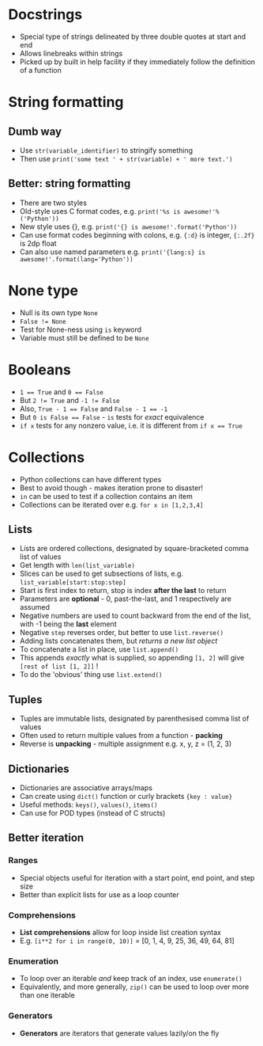 * Docstrings

- Special type of strings delineated by three double quotes at start and end
- Allows linebreaks within strings
- Picked up by built in help facility if they immediately follow the definition of a function

* String formatting

** Dumb way

- Use ~str(variable_identifier)~ to stringify something
- Then use ~print('some text ' + str(variable) + ' more text.')~

** Better: string formatting

- There are two styles
- Old-style uses C format codes, e.g. ~print('%s is awesome!'%('Python'))~
- New style uses {}, e.g. ~print('{} is awesome!'.format('Python'))~
- Can use format codes beginning with colons, e.g. ~{:d}~ is integer, ~{:.2f}~ is 2dp float
- Can also use named parameters e.g. ~print('{lang:s} is awesome!'.format(lang='Python'))~

* None type
- Null is its own type ~None~
- ~False != None~
- Test for None-ness using ~is~ keyword
- Variable must still be defined to be ~None~

* Booleans

- ~1 == True~ and ~0 == False~
- But ~2 != True~ and ~-1 != False~
- Also, ~True - 1 == False~ and ~False - 1 == -1~
- But ~0 is False == False~ - ~is~ tests for /exact/ equivalence
- ~if x~ tests for any nonzero value, i.e. it is different from ~if x == True~

* Collections

- Python collections can have different types
- Best to avoid though - makes iteration prone to disaster!
- ~in~ can be used to test if a collection contains an item
- Collections can be iterated over e.g. ~for x in [1,2,3,4]~

** Lists

- Lists are ordered collections, designated by square-bracketed comma list of values
- Get length with ~len(list_variable)~
- Slices can be used to get subsections of lists, e.g. ~list_variable[start:stop:step]~
- Start is first index to return, stop is index *after the last* to return
- Parameters are *optional* - 0, past-the-last, and 1 respectively are assumed
- Negative numbers are used to count backward from the end of the list, with -1 being the *last* element
- Negative ~step~ reverses order, but better to use ~list.reverse()~
- Adding lists concatenates them, but /returns a new list object/
- To concatenate a list in place, use ~list.append()~
- This appends /exactly/ what is supplied, so appending ~[1, 2]~ will give ~[rest of list [1, 2]]~ !
- To do the 'obvious' thing use ~list.extend()~

** Tuples

- Tuples are immutable lists, designated by parenthesised comma list of values
- Often used to return multiple values from a function - *packing*
- Reverse is *unpacking* - multiple assignment e.g. x, y, z = (1, 2, 3)

** Dictionaries

- Dictionaries are associative arrays/maps
- Can create using ~dict()~ function or curly brackets ~{key : value}~
- Useful methods: ~keys()~, ~values()~, ~items()~
- Can use for POD types (instead of C structs)

** Better iteration

*** Ranges

- Special objects useful for iteration with a start point, end point, and step size
- Better than explicit lists for use as a loop counter

*** Comprehensions

- *List comprehensions* allow for loop inside list creation syntax
- E.g. ~[i**2 for i in range(0, 10)]~ = [0, 1, 4, 9, 25, 36, 49, 64, 81]

*** Enumeration

- To loop over an iterable /and/ keep track of an index, use ~enumerate()~
- Equivalently, and more generally, ~zip()~ can be used to loop over more than one iterable

*** Generators

- *Generators* are iterators that generate values lazily/on the fly

